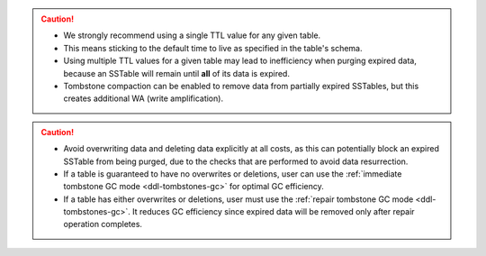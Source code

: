 
.. caution::
   * We strongly recommend using a single TTL value for any given table.
   * This means sticking to the default time to live as specified in the table's schema.
   * Using multiple TTL values for a given table may lead to inefficiency when purging expired data, because an SSTable will remain until **all** of its data is expired.
   * Tombstone compaction can be enabled to remove data from partially expired SSTables, but this creates additional WA (write amplification).

.. caution::
   * Avoid overwriting data and deleting data explicitly at all costs, as this can potentially block an expired SSTable from being purged, due to the checks that are performed to avoid data resurrection.
   * If a table is guaranteed to have no overwrites or deletions, user can use the :ref:`immediate tombstone GC mode <ddl-tombstones-gc>` for optimal GC efficiency.
   * If a table has either overwrites or deletions, user must use the :ref:`repair tombstone GC mode <ddl-tombstones-gc>`. It reduces GC efficiency since expired data will be removed only after repair operation completes.